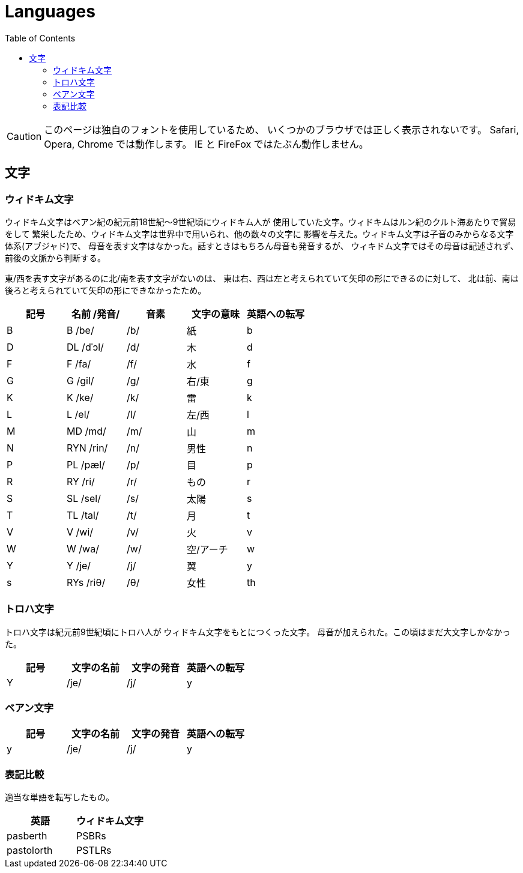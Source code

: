 = Languages
:docinfo:
:toc:

CAUTION: このページは独自のフォントを使用しているため、
いくつかのブラウザでは正しく表示されないです。
Safari, Opera, Chrome では動作します。
IE と FireFox ではたぶん動作しません。

== 文字

=== ウィドキム文字

ウィドキム文字はベアン紀の紀元前18世紀〜9世紀頃にウィドキム人が
使用していた文字。ウィドキムはルン紀のクルト海あたりで貿易をして
繁栄したため、ウィドキム文字は世界中で用いられ、他の数々の文字に
影響を与えた。ウィドキム文字は子音のみからなる文字体系(アブジャド)で、
母音を表す文字はなかった。話すときはもちろん母音も発音するが、
ウィキドム文字ではその母音は記述されず、前後の文脈から判断する。

東/西を表す文字があるのに北/南を表す文字がないのは、
東は右、西は左と考えられていて矢印の形にできるのに対して、
北は前、南は後ろと考えられていて矢印の形にできなかったため。

|===
|記号|名前 /発音/|音素|文字の意味|英語への転写

|[widkim]#B#
|[widkim]#B# /be/
|/b/
|紙
|b

|[widkim]#D#
|[widkim]#DL# /dˈɔl/
|/d/
|木
|d

|[widkim]#F#
|[widkim]#F# /fa/
|/f/
|水
|f

|[widkim]#G#
|[widkim]#G# /gil/
|/g/
|右/東
|g

|[widkim]#K#
|[widkim]#K# /ke/
|/k/
|雷
|k

|[widkim]#L#
|[widkim]#L# /el/
|/l/
|左/西
|l

|[widkim]#M#
|[widkim]#MD# /md/
|/m/
|山
|m

|[widkim]#N#
|[widkim]#RYN# /rin/
|/n/
|男性
|n

|[widkim]#P#
|[widkim]#PL# /pæl/
|/p/
|目
|p

|[widkim]#R#
|[widkim]#RY# /ri/
|/r/
|もの
|r

|[widkim]#S#
|[widkim]#SL# /sel/
|/s/
|太陽
|s

|[widkim]#T#
|[widkim]#TL# /tal/
|/t/
|月
|t

|[widkim]#V#
|[widkim]#V# /wi/
|/v/
|火
|v

|[widkim]#W#
|[widkim]#W# /wa/
|/w/
|空/アーチ
|w

|[widkim]#Y#
|[widkim]#Y# /je/
|/j/
|翼
|y

|[widkim]#s#
|[widkim]#RYs# /riθ/
|/θ/
|女性
|th
|===

=== トロハ文字

トロハ文字は紀元前9世紀頃にトロハ人が
ウィドキム文字をもとにつくった文字。
母音が加えられた。この頃はまだ大文字しかなかった。

|===
|記号|文字の名前|文字の発音|英語への転写

|[toloha]#Y#
|/je/
|/j/
|y
|===

=== ベアン文字

|===
|記号|文字の名前|文字の発音|英語への転写

|[beanish]#y#
|/je/
|/j/
|y
|===


=== 表記比較

適当な単語を転写したもの。

|===
|英語|ウィドキム文字

|pasberth
|[widkim]#PSBRs#

|pastolorth
|[widkim]#PSTLRs#

|===